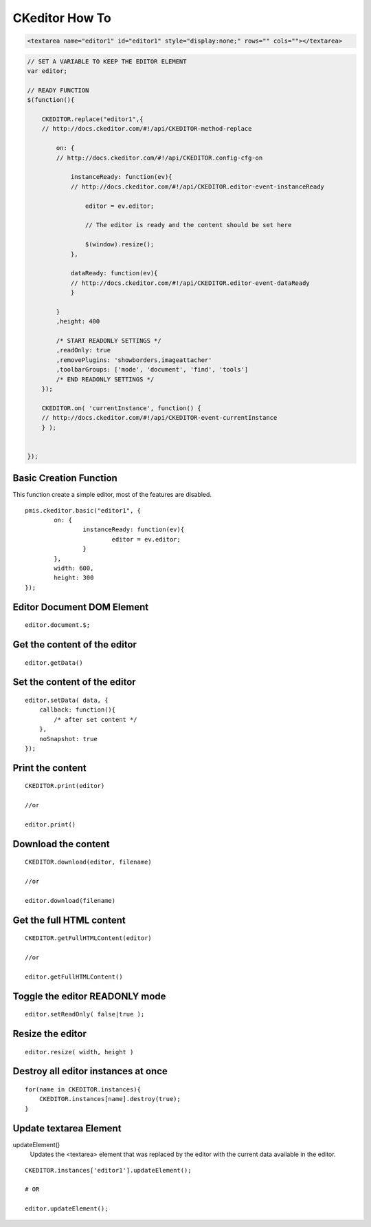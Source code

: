 .. _ckeditor-how-to:

===============
CKeditor How To
===============


.. code-block:: html

    <textarea name="editor1" id="editor1" style="display:none;" rows="" cols=""></textarea>

.. code-block:: javascript

    // SET A VARIABLE TO KEEP THE EDITOR ELEMENT
    var editor;
    
    // READY FUNCTION
    $(function(){
    
        CKEDITOR.replace("editor1",{
        // http://docs.ckeditor.com/#!/api/CKEDITOR-method-replace
        
            on: {
            // http://docs.ckeditor.com/#!/api/CKEDITOR.config-cfg-on
            
                instanceReady: function(ev){
                // http://docs.ckeditor.com/#!/api/CKEDITOR.editor-event-instanceReady
                
                    editor = ev.editor;
                
                    // The editor is ready and the content should be set here
                    
                    $(window).resize();
                },
                
                dataReady: function(ev){
                // http://docs.ckeditor.com/#!/api/CKEDITOR.editor-event-dataReady
                }
            
            }
            ,height: 400
            
            /* START READONLY SETTINGS */
            ,readOnly: true
            ,removePlugins: 'showborders,imageattacher'
            ,toolbarGroups: ['mode', 'document', 'find', 'tools']
            /* END READONLY SETTINGS */
        });
        
        CKEDITOR.on( 'currentInstance', function() {
        // http://docs.ckeditor.com/#!/api/CKEDITOR-event-currentInstance     
        } );
    
    
    });
    
.. seealso::
    
    - http://docs.ckeditor.com/#!/api/CKEDITOR-method-replace
    - http://docs.ckeditor.com/#!/api/CKEDITOR.config-cfg-on
    - http://docs.ckeditor.com/#!/api/CKEDITOR.editor-event-instanceReady
    - http://docs.ckeditor.com/#!/api/CKEDITOR.editor-event-dataReady
    - http://docs.ckeditor.com/#!/api/CKEDITOR-event-currentInstance

.. highlight:: javascript

Basic Creation Function
-----------------------------------

This function create a simple editor, most of the features are disabled.

::

	pmis.ckeditor.basic("editor1", {
		on: {
			instanceReady: function(ev){
				editor = ev.editor;
			}
		},
		width: 600,
		height: 300
	});



Editor Document DOM Element
---------------------------------------------

::

    editor.document.$;

Get the content of the editor
---------------------------------------------

::

    editor.getData()


Set the content of the editor
---------------------------------------------

::

    editor.setData( data, {
        callback: function(){
            /* after set content */
        },
        noSnapshot: true
    });


Print the content
---------------------------------------------

::

    CKEDITOR.print(editor)
    
    //or
    
    editor.print()


Download the content
---------------------------------------------

::

    CKEDITOR.download(editor, filename)
    
    //or
    
    editor.download(filename)


Get the full HTML content
---------------------------------------------

::
    
    CKEDITOR.getFullHTMLContent(editor)
    
    //or
    
    editor.getFullHTMLContent()


Toggle the editor READONLY mode
---------------------------------------------

::

    editor.setReadOnly( false|true );


Resize the editor
-----------------------

.. seealso:: http://docs.ckeditor.com/#!/api/CKEDITOR.editor-method-resize

::

    editor.resize( width, height )


Destroy all editor instances at once
---------------------------------------------

::
    
    for(name in CKEDITOR.instances){
        CKEDITOR.instances[name].destroy(true);
    }


Update textarea Element
------------------------------------

updateElement()
    Updates the <textarea> element that was replaced by the editor with the current data available in the editor.
    
::

    CKEDITOR.instances['editor1'].updateElement();
    
    # OR
    
    editor.updateElement();